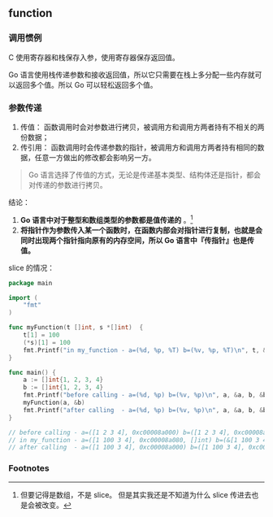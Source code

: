 ** function
   :PROPERTIES:
   :UNNUMBERED: t
   :END:

*** 调用惯例
C 使用寄存器和栈保存入参，使用寄存器保存返回值。

Go 语言使用栈传递参数和接收返回值，所以它只需要在栈上多分配一些内存就可以返回多个值。所以 Go 可以轻松返回多个值。

*** 参数传递

1. 传值： 函数调用时会对参数进行拷贝，被调用方和调用方两者持有不相关的两份数据；
2. 传引用： 函数调用时会传递参数的指针，被调用方和调用方两者持有相同的数据，任意一方做出的修改都会影响另一方。

#+BEGIN_QUOTE
Go 语言选择了传值的方式，无论是传递基本类型、结构体还是指针，都会对传递的参数进行拷贝。
#+END_QUOTE

结论：
1. *Go 语言中对于整型和数组类型的参数都是值传递的* 。[fn:1]
2. *将指针作为参数传入某一个函数时，在函数内部会对指针进行复制，也就是会同时出现两个指针指向原有的内存空间，所以 Go 语言中『传指针』也是传值。*

slice 的情况：

#+BEGIN_SRC go
package main

import (
	"fmt"
)

func myFunction(t []int, s *[]int)  {
	t[1] = 100
	(*s)[1] = 100
	fmt.Printf("in my_function - a=(%d, %p, %T) b=(%v, %p, %T)\n", t, &t, t, s, &s, s)
}

func main() {
	a := []int{1, 2, 3, 4}
	b := []int{1, 2, 3, 4}
	fmt.Printf("before calling - a=(%d, %p) b=(%v, %p)\n", a, &a, b, &b)
	myFunction(a, &b)
	fmt.Printf("after calling  - a=(%d, %p) b=(%v, %p)\n", a, &a, b, &b)
}

// before calling - a=([1 2 3 4], 0xc00008a000) b=([1 2 3 4], 0xc00008a020)
// in my_function - a=([1 100 3 4], 0xc00008a080, []int) b=(&[1 100 3 4], 0xc00007e018, *[]int)
// after calling  - a=([1 100 3 4], 0xc00008a000) b=([1 100 3 4], 0xc00008a020)

#+END_SRC

*** Footnotes

[fn:1] 但要记得是数组，不是 slice。 但是其实我还是不知道为什么 slice 传进去也是会被改变。
